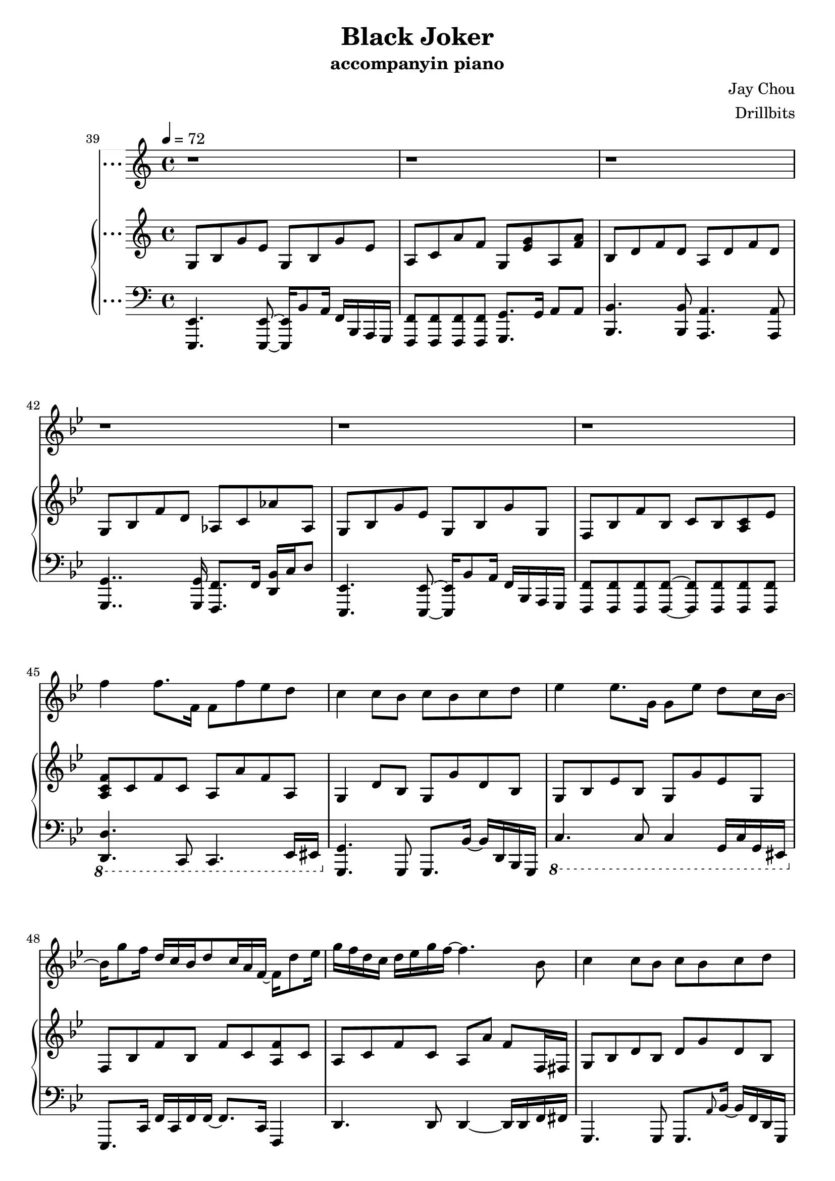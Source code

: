#(set-default-paper-size "a4")

\paper {
  two-sided = ##f
  inner-margin = 0.5\in
  outer-margin = 0.5\in
  %binding-offset = 0.25\in
}

\header{
  title = "Black Joker"
  subtitle = "accompanyin piano"
  composer = "Jay Chou"
  arranger = "Drillbits"
}


melody = \relative c'' {\tempo 4 = 72 \key bes \major
r1
r1
r1
r1
d4 d8. d16 ees8 d c bes
d4 d8. d16 ees8 d c bes16 a16~
a8 bes4~bes16 bes16 f'8 ees d c16~bes~
d4. c16 c16~c2
d4 d8. d16 ees8 d c bes
d4 d8. d16 ees8 d c bes16 a16~
a8 bes4~bes16 bes16 f'8 ees d c16~bes
d4. c8 c8~c8 d8 ees8
f4 f8. f,16 f8 f'8 ees d
c4 c8 bes8 c bes c d
ees4 ees8. g,16 g8 ees' d c16~bes16
bes8 bes bes16 c16~c8 a16~g~f8 r16 d'8 ees16 
f4 f8. f,16 f8 f' ees d
c4 c8 bes c bes c d
ees4 ees8. g,16 g8 ees'8 d ees 
f4 f16 g16~g8 g16~f16~f8 r4
\key cis \major eis,8. eis'16~eis4~eis8 cisis dis eis
eis4. dis8 fis2
gis,8. fis'16~ fis4~fis8 dis eis fis
fis4. eis8 eis2
cis8. gis'16~gis4~gis8 eis fis gis
gis4. fis8 fis4. eis8
eis4 dis gis4. eis16 eis~
eis16~dis~dis4.~dis16~eis4..
eis,8. eis'16~eis4~eis8 cisis dis eis
eis4. dis8 fis2
gis,8. fis'16~ fis4~fis8 dis eis fis
fis4.. eis16 eis8~dis16~cis~ais~gis~dis'~cis
cis8.  cis'16~cis4~cis8 ais bis cis
bis4.  cis16 bis~bis8~ais16~gis16~gis8 eis8
eis8. dis16~dis8 ais8 fis'8. eis16~eis8 dis8
cis1 
\key bes \major r1
r1
r1
r1
r1
r1
r1
r1
f4 f8. f,16 f8 f' ees d
c4 c8 bes c bes c d
ees4 ees8. g,16 g8 ees' d c16 bes~
bes16 g'8 f16 d16 c bes d8 c16 a f~f d'8 ees16
g16~f16~d~c~d~ees~g~f~f4. bes,8
c4 c8 bes c bes c d
f16~ees~c~bes~c~d~f~ees~ ees4. f16 f16~
f8 f16 f~f bes8 c16~c16 d4..
\key cis \major eis,,8. eis'16~eis4~eis8 cisis dis eis
eis4. dis8 fis2
gis,8. fis'16~ fis4~fis8 dis eis fis
fis4. eis8 eis2
cis8. gis'16~gis4~gis8 eis fis gis
gis4. ais8 fis4. eis8
eis4 dis fis4. eis16 eis16~ 
\grace {eis8} dis4..~cis16~eis4~ais4
eis,8. eis'16~eis4~eis8 cisis dis eis
eis4. dis8 fis2
gis,8. fis'16~ fis4~fis8 ais8. gis8 fis16
fis4.. eis16 eis8~dis16~cis~ais~gis~dis'~cis
cis8.  cis'16~cis4~cis8 ais bis cis
bis4.  cis16 bis~bis8~ais16~gis16~gis8 eis8
eis8. dis16~dis8 ais8 fis'8. eis16~eis8 dis8
cis2~ cis16 eis16~dis~gis,~dis'~cis8~ais16
cis8. gis'16~gis4~gis8 eis8 fis8 gis8
cis,4. dis16 eis16~eis4~eis16 gis,16 cis dis
eis4. dis16 eis fis8. eis8. dis8\fermata
cis1~
cis \bar "|."
}
 
text = \lyricmode {
難 過 是 因 為 悶 了 很 久
是 因 為 想 了 太 多 
是 心 理 起 了 作 用
你 說 是 哭 笑 常 陪 著 你
在 一 起 有 點 勉 強

}

upper = \relative c { \time 4/4 \key bes \major
<f bes d>4 <f bes d>4 <a f'>16 bes g bes~bes f8.
<g d>4 <g d>4 <ees f bes>2
\grace {f16 bes c} f4 <bes, f'>4 <a f'>16 bes g <bes f'>~bes16 f8.
<ees bes' d>4 <ees g c> <g bes>2
<f bes d>4 <f bes d>4 <a f'>16 bes g bes~bes f8.
<f bes d>4 <f bes d>4 <a f'>16 bes g bes~bes f8.
<f bes d>4 <f bes d>4 <bes d>16 c a <bes d>~bes f8.
<bes c>4 <bes c>4 <a c f>4 <a c f>4
\grace {f16 bes c d} f4 <f, bes d>4 <a f'>16 bes g bes~bes f8.
<f bes d f>4 <f bes d>4 <a f'>16 bes g bes~bes f8.
<f bes d>4 <f bes d>4 <bes d>16 c a <bes d>~bes f8.
<bes c f>4 <bes f'>16 c bes f <a c f>4 <a c f c'>16 a' f c
<f, a c f>4 <f a c>4 <f a c f>4 <f a c f>4
<f a bes d>4 <f a bes d>4 <f a bes d>4 <f a bes d>4
<g bes ees>4 <g bes ees>4 <g bes ees>4 <g bes ees>16 bes g8
<f bes c>4 <f bes c>4 <f a c f>4 \acciaccatura c'16 c'8 a
<a, c f>4 <a c f>4 <a c f>4 <a c f>4
<g bes d f>4 <g bes d f>4 <g bes d f>4 <g bes d f>4
<g bes ees>4 <g bes ees>4 <g bes ees>4 <g bes ees>16 bes g8
<g bes ees>4 <g bes ees>16 bes g8 <g bes c f>2
\key cis \major <eis ais cisis>4 <eis ais cisis>4 <eis ais cisis>4 <eis ais cisis>16 ais eis8
<fis bis>4 <fis cis'> <fis ais dis> <fis ais cis eis>8 fis8
<fis ais cis>4 <fis cis'> <gis bis dis gis>4 <gis bis dis gis>4
<gis cis fis>4 <gis cis fis>4 <gis cis eis>4 <gis bis dis>4
<eis gis cisis>4 <eis gis cisis>4 <eis gis cisis>4 <eis gis cisis>16 gis eis8
<ais cis gis'>4 <ais cis gis'>4 <ais cis fis>4 <ais cis fis>16 eis'16 dis8
<fis, b cis fis>4 <fis b cis fis>4 <fis b cis fis>4 <fis b cis fis>16 cis' b fis
<gis cis dis gis>4 <gis cis dis gis>4 <eis ais bis eis>4 <eis ais dis>4
<eis ais cisis>4 <eis ais cisis>4 <eis ais cisis>4 <eis ais cisis>16 dis' eis8
<fis, ais bis>8. fis16 <fis cis'>4 <fis ais dis> <fis ais cis eis>4
<fis ais cis fis>4 <fis ais cis fis> <gis bis dis gis>4 <gis bis dis gis>4
<gis cis fis>4 <gis cis fis>4 <gis cis eis>4 <gis bis dis>4
<eis gis cis>4 <eis gis cis>8 bis'16 cis gis'8 bis,16 cis bis'16 gis eis cis
<bis dis>4 <bis dis gis>4 <gis bis>4 <gis bis dis>16 bis gis8
<fis bis cis>4 <eis' fis cis'>4 <fis, ais cis fis>2
\grace {gis16 cis dis} gis1
\key bes \major bes,8 d f d a d f d
g, bes f' d aes c aes' ees
g, bes g' ees g, bes g' ees 
a, c a' f g, <ees' g> a, <f' a>
bes,8 d f d a d f d
g, bes f' d aes c aes' aes,
g bes g' ees g, bes g' g,
f bes f' bes, c bes <a c> ees'
<a, c f>8 c f c a a' f a,
g4 d'8 bes g g' d bes
g bes ees bes g g' ees g,
f bes f' bes, f' c <a f'> c
a c f c a a' f f,16 fis16
g8 bes d bes d g d bes
bes d ees bes g' bes, ees bes
<f bes ees> bes <f bes ees> bes <f a c f>2
\key cis \major <eis ais eis'>4 <eis ais eis'>4 <eis ais eis'>4 <eis ais cisis>16 dis' eis8
<fis, bis>4 <fis ais cis> <fis ais dis> <fis ais cis fis>
<fis ais cis> <fis ais cis> <gis bis dis> <gis bis dis gis>
<gis cis fis> <gis cis fis> <gis cis eis> <gis bis dis>
<eis gis cis> <eis gis cis> <eis gis cis> <eis gis cis>
<ais cis gis'> <ais cis gis'> <ais cis fis> <ais cis fis>16 eis' dis8
<fis, b cis fis>4 <fis b cis fis>4 <fis b cis fis>4 <fis b cis fis>4
<gis cis dis gis> <gis cis dis gis> <eis ais bis eis> <eis ais>
<eis ais eis'> <eis ais eis'> <eis ais eis'> <eis ais cisis>16 dis' eis8
<fis, bis>4 <fis ais cis> <fis ais dis> <fis ais cis fis>
<fis ais cis> <fis ais cis> <gis bis dis> <gis bis dis gis>
<gis cis fis> <gis cis fis> <gis cis eis> <gis bis dis>
<eis gis cis> <eis gis cis> <eis gis cis> <eis gis cis>
<gis bis dis> <gis bis dis> <gis bis dis> <gis bis dis>
<fis ais cis> <fis ais cis fis> <fis gis ais cis>2
<gis cis eis gis>4 <gis cis eis> <gis cis eis> <gis b eis>
<gis cis dis gis>4\arpeggio <gis cis fis> <gis cis eis> dis'16 cis gis8
<gis cis dis gis>4\arpeggio <gis cis fis> <gis cis eis>8.\arpeggio gis16 dis' cis gis8
<fis ais cis>4 <fis ais cis> <fis ais cis fis>2\arpeggio\fermata
<gisis cis gisis'>4 <fisis b fisis'> <e gisis bis e> <e gis b e>
<gis cis eis gis>1\arpeggio
}


lower = \relative c { \clef bass \key bes \major
<bes, bes'>4.. f'16 bes,4 bes'8 bes16 bes,16
<ees, ees'>4.. bes'16 ees,2
<bes' bes'>8. bes'16~ bes8. bes16 bes,4 bes'8 bes16 bes,16
<ees, ees'>4.. bes'16 ees,2
<bes' bes'>4.. f'16   bes,4 bes'8 bes16 bes,16
<g 	g'>4.. d'16   g,4     g'8 g16   bes,16
<ees, ees'>4.. bes'16 ees,4 ees'8 ees16 ees,16
f'2 f,2
<bes bes'>4.. f'16   <bes, bes'>4 bes'8 bes16 bes,16
<g     g'>4.. d'16   <g, g'>4       g'8 g16     g,16
<ees     ees'>4.. bes''16 <ees, ees'>4 ees'8 ees16 ees,16
<f, f'>8. f'16~f8. f16 <f, f'>8. f'16 ees4
d4.. a'16 d,8. a'16 d,8. f32 fis32
g4.. d16  g,8.  d'16 g,8. bes32 b32
c4.. c'16 c,8.   c'16 c,4
<f f'>4. f'8 <f, f'>4 <ees ees'>4
<d d'>4..  d'16 d,8. d'16 d,8. f32 fis32
<g, g'>4.. g'16 g,8. g'16 g,8. bes32 b32
<c c'>2~ <c c'>8. c'16~ c8. f,16
<f, f'>8. f'16~ f8. f,16~f4 f16 g16 a8
\key cis \major <ais ais'>4.. ais'16 ais,8. ais'16 ais,8. ais'16
<dis,, dis'>4. dis'16 ais <dis, dis'>8. dis'16 dis,4
<gis gis'>8. gis'16~gis8 gis16 ais bis4.. <bis, bis'>16
<cis cis'>4.. <cis cis'>16 <cis cis'>4 bis'4
<ais, ais'>4.. ais'16 ais,8. ais'16 ais,4
<dis dis'>8. dis'16 dis,8. dis'16 dis,8. dis'16 dis,4
<b b'>4.. b'16 b,8. b'16 b,8. ais'16
<gis, gis'>8. gis'16 gis8. gis32 ais32 <bis, bis'>8. bis'16 <eis, eis'>4
<ais, ais'>4.. ais'16 ais,8. ais'16 ais,4
<dis, dis'>4.. dis'16 dis,8. dis'16 dis,4
<gis gis'>8. gis16~gis8 gis'16 ais bis8. bis,16~bis8 bis'8
<cis, cis'>8. cis'16 gis cis gis cis, <cis cis'>8. cis'16 <bis, bis'>4
<ais ais'>8. ais'16~ais4 ais16 eis'8.~eis4
<eis,, eis'>2. eis'4
<dis, dis'>2 <gis gis'>2 
cis,1
\key bes \major <bes' bes'>4. <bes bes'>8 <a a'>4. <a a'>8
<g g'>4. <g g'>8 <f f'>8. f'16 <d bes'> c' d8
<ees,, ees'>4. <ees ees'>8~<ees ees'>16 bes''8 a16 f bes, a g
<f f'>8 <f f'>8 <f f'>8 <f f'>8 <g g'>8. g'16 a8 a8
<bes, bes'>4.  <bes bes'>8 <a a'>4.  <a a'>8 
<g g'>4.. <g g'>16 <f f'>8. f'16 <d bes'>16 c' d8
<ees,, ees'>4.  <ees ees'>8~ <ees ees'>16 bes''8 a16 f bes, a g
<f f'>8 <f f'>8 <f f'>8 <f f'>8~<f f'>8 <f f'>8 <f f'>8 <f f'>8 
\ottava #-1 <d d'>4. c8 c4. ees16 eis
\ottava #0 <g g'>4. g8 g8. bes'16~bes d, bes g
\ottava #-1 c4. c8 c4 g16 c g eis
\ottava #0 ees8. c'16 f16 c f f~f8. c16 f,4
d'4. d8 d4~d16 d f fis
g,4. g8 g8. \grace {a'8} bes16~bes f d g,
\ottava #-1 c4. c8 c4 c8 ees16 e
f,8. c'16 f, c' f f, <f f'>2
\key cis \major <ais ais'>4. ais8~ais4 ais'8 eis16 cisis
<dis, dis'>4. dis'8~dis4 fis16 dis eis fis
gis,4. gis16 ais bis4~ bis16 gis bis gis
<cis, cis'>8. gis'16~gis cis dis eis~eis dis cis bis~bis8 gis
<ais ais'>4. ais8~ais ais8. fis16 eis e
<dis dis'>4. <dis dis'>8~<dis dis'>4~dis'16 dis cis' bis
\ottava #0 <b, b'>8. b'16 cis8. dis16~dis16 fis8 eis16~eis dis cis b
gis8. gis16~gis8 gis <bis, bis'>4 <dis, dis'>4
<ais' ais'>4. ais'8~ais4~ais16 eis bis ais
<dis, dis'>4. dis'8~dis4~dis16 ais fis dis
<gis gis'>4.  gis'16 ais <bis, bis'>4. bis'16 gis
cis,4. cis8 cis8. gis'16 <bis, bis'>4
<ais ais'>4. ais'8~ ais16 ais bis cis dis4
eis,4 eis'8 eis, eis4 ~eis16 bis'16 dis eis,
dis4. eis16 fis <gis, gis'>2
cis'4.. cis16 <cis, cis'>8. cis'16 <eis,, eis'>4
fis'4.. fis16 fis8. fis'16~fis4
eis,2 ais4 ais
<dis,, dis'>2 <gis gis'>2
<gis gis'>4 <fis fis'> <eis eis'> <e e'>
cis'8 gis' dis' eis fisis2
}

showLastLength = R1*35

\score {
  <<
    \new Voice = "mel" { \melody}
    \new Lyrics = "firstVerse" \lyricsto mel \text
    \new PianoStaff \with { instrumentName = #"Piano" } <<
      \new Staff = "upper" \upper
      \new Staff = "lower" \lower
    >>
  >>  
  \layout { }
  \midi { }
 }

